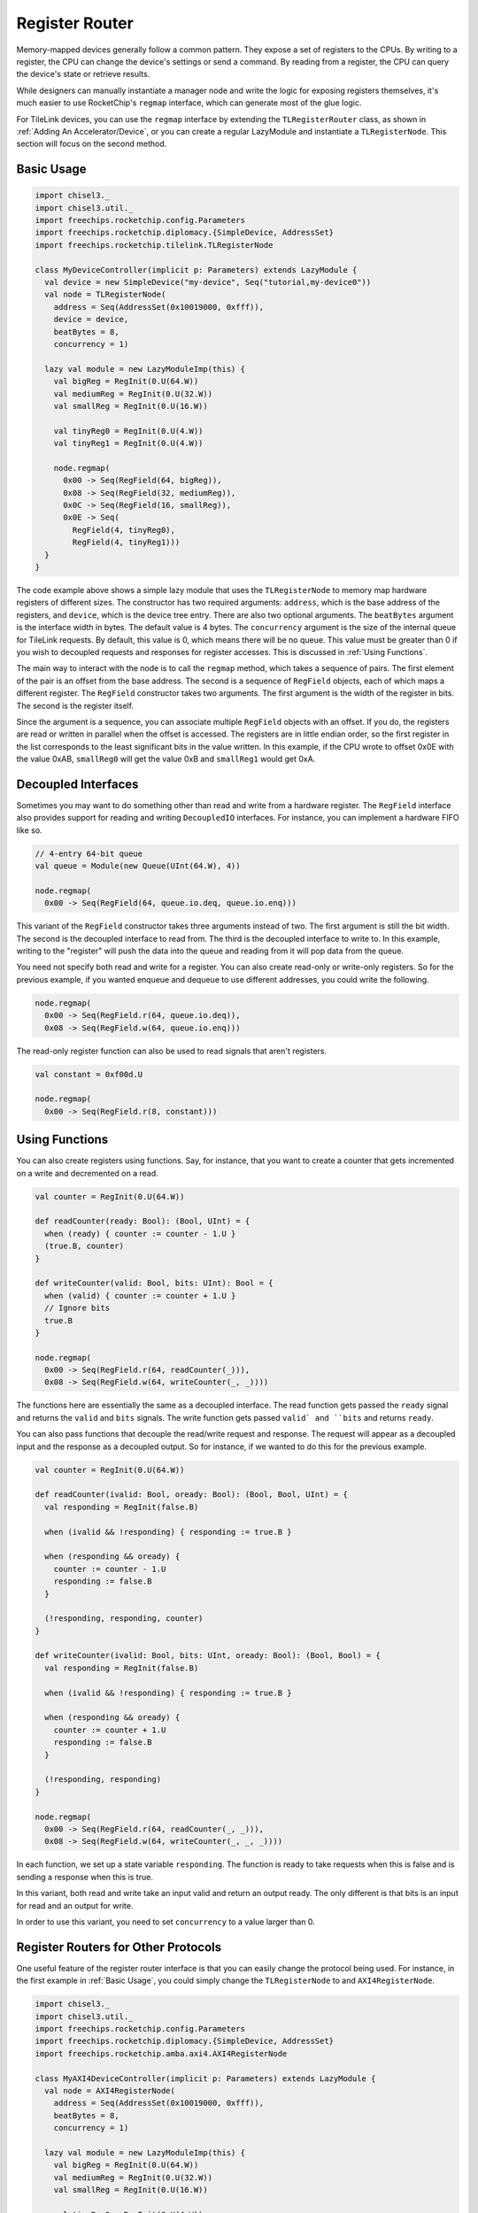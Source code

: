 Register Router
===============

Memory-mapped devices generally follow a common pattern. They expose a set
of registers to the CPUs. By writing to a register, the CPU can change the 
device's settings or send a command. By reading from a register, the CPU can
query the device's state or retrieve results.

While designers can manually instantiate a manager node and write the logic 
for exposing registers themselves, it's much easier to use RocketChip's
``regmap`` interface, which can generate most of the glue logic.

For TileLink devices, you can use the ``regmap`` interface by extending 
the ``TLRegisterRouter`` class, as shown in :ref:`Adding An Accelerator/Device`,
or you can create a regular LazyModule and instantiate a ``TLRegisterNode``.
This section will focus on the second method.

Basic Usage
-----------

.. code-block:: scala

    import chisel3._
    import chisel3.util._
    import freechips.rocketchip.config.Parameters
    import freechips.rocketchip.diplomacy.{SimpleDevice, AddressSet}
    import freechips.rocketchip.tilelink.TLRegisterNode

    class MyDeviceController(implicit p: Parameters) extends LazyModule {
      val device = new SimpleDevice("my-device", Seq("tutorial,my-device0"))
      val node = TLRegisterNode(
        address = Seq(AddressSet(0x10019000, 0xfff)),
        device = device,
        beatBytes = 8,
        concurrency = 1)

      lazy val module = new LazyModuleImp(this) {
        val bigReg = RegInit(0.U(64.W))
        val mediumReg = RegInit(0.U(32.W))
        val smallReg = RegInit(0.U(16.W))

        val tinyReg0 = RegInit(0.U(4.W))
        val tinyReg1 = RegInit(0.U(4.W))

        node.regmap(
          0x00 -> Seq(RegField(64, bigReg)),
          0x08 -> Seq(RegField(32, mediumReg)),
          0x0C -> Seq(RegField(16, smallReg)),
          0x0E -> Seq(
            RegField(4, tinyReg0),
            RegField(4, tinyReg1)))
      }
    }

The code example above shows a simple lazy module that uses the ``TLRegisterNode``
to memory map hardware registers of different sizes. The constructor has
two required arguments: ``address``, which is the base address of the registers,
and ``device``, which is the device tree entry. There are also two optional
arguments. The ``beatBytes`` argument is the interface width in bytes.
The default value is 4 bytes. The ``concurrency`` argument is the size of the
internal queue for TileLink requests. By default, this value is 0, which means
there will be no queue. This value must be greater than 0 if you wish to
decoupled requests and responses for register accesses. This is discussed
in :ref:`Using Functions`.

The main way to interact with the node is to call the ``regmap`` method, which
takes a sequence of pairs. The first element of the pair is an offset from the
base address. The second is a sequence of ``RegField`` objects, each of
which maps a different register. The ``RegField`` constructor takes two
arguments. The first argument is the width of the register in bits.
The second is the register itself.

Since the argument is a sequence, you can associate multiple ``RegField``
objects with an offset. If you do, the registers are read or written in parallel
when the offset is accessed. The registers are in little endian order, so the
first register in the list corresponds to the least significant bits in the
value written. In this example, if the CPU wrote to offset 0x0E with the value
0xAB, ``smallReg0`` will get the value 0xB and ``smallReg1`` would get 0xA.

Decoupled Interfaces
--------------------

Sometimes you may want to do something other than read and write from a hardware
register. The ``RegField`` interface also provides support for reading
and writing ``DecoupledIO`` interfaces. For instance, you can implement a
hardware FIFO like so.

.. code-block:: scala

    // 4-entry 64-bit queue
    val queue = Module(new Queue(UInt(64.W), 4))

    node.regmap(
      0x00 -> Seq(RegField(64, queue.io.deq, queue.io.enq)))

This variant of the ``RegField`` constructor takes three arguments instead of
two. The first argument is still the bit width. The second is the decoupled
interface to read from. The third is the decoupled interface to write to.
In this example, writing to the "register" will push the data into the queue
and reading from it will pop data from the queue.

You need not specify both read and write for a register. You can also create
read-only or write-only registers. So for the previous example, if you wanted
enqueue and dequeue to use different addresses, you could write the following.

.. code-block:: scala

    node.regmap(
      0x00 -> Seq(RegField.r(64, queue.io.deq)),
      0x08 -> Seq(RegField.w(64, queue.io.enq)))

The read-only register function can also be used to read signals
that aren't registers.

.. code-block:: scala

    val constant = 0xf00d.U

    node.regmap(
      0x00 -> Seq(RegField.r(8, constant)))

Using Functions
---------------

You can also create registers using functions. Say, for instance, that you
want to create a counter that gets incremented on a write and decremented on
a read.

.. code-block:: scala

    val counter = RegInit(0.U(64.W))

    def readCounter(ready: Bool): (Bool, UInt) = {
      when (ready) { counter := counter - 1.U }
      (true.B, counter)
    }

    def writeCounter(valid: Bool, bits: UInt): Bool = {
      when (valid) { counter := counter + 1.U }
      // Ignore bits
      true.B
    }

    node.regmap(
      0x00 -> Seq(RegField.r(64, readCounter(_))),
      0x08 -> Seq(RegField.w(64, writeCounter(_, _))))

The functions here are essentially the same as a decoupled interface.
The read function gets passed the ``ready`` signal and returns the
``valid`` and ``bits`` signals. The write function gets passed ``valid` and
``bits`` and returns ``ready``.

You can also pass functions that decouple the read/write request and response.
The request will appear as a decoupled input and the response as a decoupled
output. So for instance, if we wanted to do this for the previous example.

.. code-block:: scala

    val counter = RegInit(0.U(64.W))

    def readCounter(ivalid: Bool, oready: Bool): (Bool, Bool, UInt) = {
      val responding = RegInit(false.B)

      when (ivalid && !responding) { responding := true.B }

      when (responding && oready) { 
        counter := counter - 1.U
        responding := false.B
      }

      (!responding, responding, counter)
    }

    def writeCounter(ivalid: Bool, bits: UInt, oready: Bool): (Bool, Bool) = {
      val responding = RegInit(false.B)

      when (ivalid && !responding) { responding := true.B }

      when (responding && oready) { 
        counter := counter + 1.U
        responding := false.B
      }

      (!responding, responding)
    }

    node.regmap(
      0x00 -> Seq(RegField.r(64, readCounter(_, _))),
      0x08 -> Seq(RegField.w(64, writeCounter(_, _, _))))

In each function, we set up a state variable ``responding``. The function
is ready to take requests when this is false and is sending a response when
this is true.

In this variant, both read and write take an input valid and return an
output ready. The only different is that bits is an input for read and an
output for write.

In order to use this variant, you need to set ``concurrency`` to a value
larger than 0.

Register Routers for Other Protocols
------------------------------------

One useful feature of the register router interface is that you can easily
change the protocol being used. For instance, in the first example in
:ref:`Basic Usage`, you could simply change the ``TLRegisterNode`` to
and ``AXI4RegisterNode``.

.. code-block:: scala

    import chisel3._
    import chisel3.util._
    import freechips.rocketchip.config.Parameters
    import freechips.rocketchip.diplomacy.{SimpleDevice, AddressSet}
    import freechips.rocketchip.amba.axi4.AXI4RegisterNode

    class MyAXI4DeviceController(implicit p: Parameters) extends LazyModule {
      val node = AXI4RegisterNode(
        address = Seq(AddressSet(0x10019000, 0xfff)),
        beatBytes = 8,
        concurrency = 1)

      lazy val module = new LazyModuleImp(this) {
        val bigReg = RegInit(0.U(64.W))
        val mediumReg = RegInit(0.U(32.W))
        val smallReg = RegInit(0.U(16.W))

        val tinyReg0 = RegInit(0.U(4.W))
        val tinyReg1 = RegInit(0.U(4.W))

        node.regmap(
          0x00 -> Seq(RegField(64, bigReg)),
          0x08 -> Seq(RegField(32, mediumReg)),
          0x0C -> Seq(RegField(16, smallReg)),
          0x0E -> Seq(
            RegField(4, tinyReg0),
            RegField(4, tinyReg1)))
      }
    }

Other than the fact that AXI4 nodes don't take a ``device`` argument,
everything else is unchanged.
